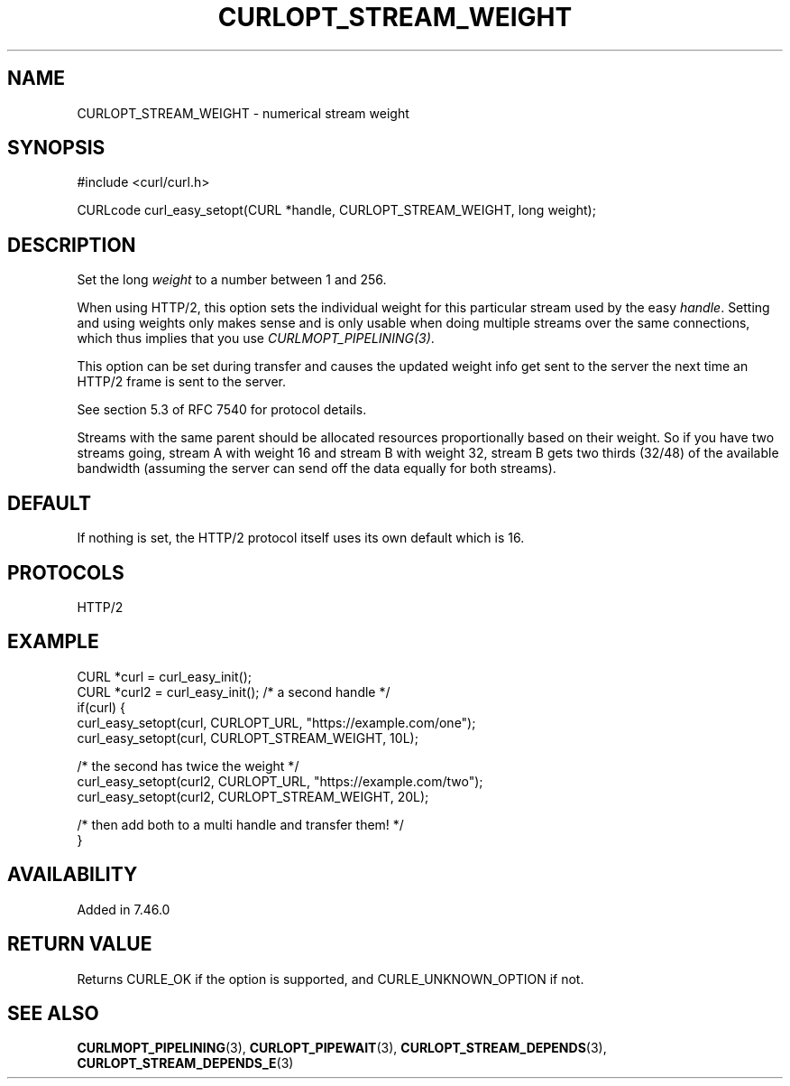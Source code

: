 .\" **************************************************************************
.\" *                                  _   _ ____  _
.\" *  Project                     ___| | | |  _ \| |
.\" *                             / __| | | | |_) | |
.\" *                            | (__| |_| |  _ <| |___
.\" *                             \___|\___/|_| \_\_____|
.\" *
.\" * Copyright (C) Daniel Stenberg, <daniel@haxx.se>, et al.
.\" *
.\" * This software is licensed as described in the file COPYING, which
.\" * you should have received as part of this distribution. The terms
.\" * are also available at https://curl.se/docs/copyright.html.
.\" *
.\" * You may opt to use, copy, modify, merge, publish, distribute and/or sell
.\" * copies of the Software, and permit persons to whom the Software is
.\" * furnished to do so, under the terms of the COPYING file.
.\" *
.\" * This software is distributed on an "AS IS" basis, WITHOUT WARRANTY OF ANY
.\" * KIND, either express or implied.
.\" *
.\" * SPDX-License-Identifier: curl
.\" *
.\" **************************************************************************
.\"
.TH CURLOPT_STREAM_WEIGHT 3 "13 Sep 2015" libcurl libcurl
.SH NAME
CURLOPT_STREAM_WEIGHT \- numerical stream weight
.SH SYNOPSIS
.nf
#include <curl/curl.h>

CURLcode curl_easy_setopt(CURL *handle, CURLOPT_STREAM_WEIGHT, long weight);
.fi
.SH DESCRIPTION
Set the long \fIweight\fP to a number between 1 and 256.

When using HTTP/2, this option sets the individual weight for this particular
stream used by the easy \fIhandle\fP. Setting and using weights only makes
sense and is only usable when doing multiple streams over the same
connections, which thus implies that you use \fICURLMOPT_PIPELINING(3)\fP.

This option can be set during transfer and causes the updated weight info get
sent to the server the next time an HTTP/2 frame is sent to the server.

See section 5.3 of RFC 7540 for protocol details.

Streams with the same parent should be allocated resources proportionally
based on their weight. So if you have two streams going, stream A with weight
16 and stream B with weight 32, stream B gets two thirds (32/48) of the
available bandwidth (assuming the server can send off the data equally for
both streams).
.SH DEFAULT
If nothing is set, the HTTP/2 protocol itself uses its own default which is
16.
.SH PROTOCOLS
HTTP/2
.SH EXAMPLE
.nf
CURL *curl = curl_easy_init();
CURL *curl2 = curl_easy_init(); /* a second handle */
if(curl) {
  curl_easy_setopt(curl, CURLOPT_URL, "https://example.com/one");
  curl_easy_setopt(curl, CURLOPT_STREAM_WEIGHT, 10L);

  /* the second has twice the weight */
  curl_easy_setopt(curl2, CURLOPT_URL, "https://example.com/two");
  curl_easy_setopt(curl2, CURLOPT_STREAM_WEIGHT, 20L);

  /* then add both to a multi handle and transfer them! */
}
.fi
.SH AVAILABILITY
Added in 7.46.0
.SH RETURN VALUE
Returns CURLE_OK if the option is supported, and CURLE_UNKNOWN_OPTION if not.
.SH "SEE ALSO"
.BR CURLMOPT_PIPELINING (3),
.BR CURLOPT_PIPEWAIT (3),
.BR CURLOPT_STREAM_DEPENDS (3),
.BR CURLOPT_STREAM_DEPENDS_E (3)
